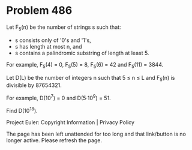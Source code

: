 *   Problem 486

   Let F_5(n) be the number of strings s such that:

     * s consists only of '0's and '1's,
     * s has length at most n, and
     * s contains a palindromic substring of length at least 5.

   For example, F_5(4) = 0, F_5(5) = 8, F_5(6) = 42 and F_5(11) = 3844.

   Let D(L) be the number of integers n such that 5 ≤ n ≤ L and F_5(n) is
   divisible by 87654321.

   For example, D(10^7) = 0 and D(5·10^9) = 51.

   Find D(10^18).

   Project Euler: Copyright Information | Privacy Policy

   The page has been left unattended for too long and that link/button is no
   longer active. Please refresh the page.
